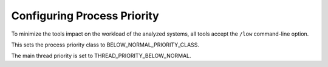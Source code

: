 ============================
Configuring Process Priority
============================

To minimize the tools impact on the workload of the analyzed systems, all tools accept the ``/low`` command-line option.

This sets the process priority class to BELOW_NORMAL_PRIORITY_CLASS.

The main thread priority is set to THREAD_PRIORITY_BELOW_NORMAL.
